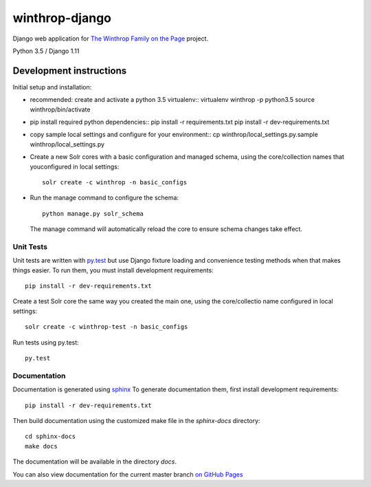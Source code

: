 winthrop-django
===============

.. sphinx-start-marker-do-not-remove

Django web application for `The Winthrop Family on the
Page <https://cdh.princeton.edu/projects/the-winthrop-family-on-the-page/>`__
project.

Python 3.5 / Django 1.11

.. image:: https://travis-ci.org/Princeton-CDH/winthrop-django.svg?branch=master
    :target: https://travis-ci.org/Princeton-CDH/winthrop-django
    :alt: Build status

.. image:: https://codecov.io/gh/Princeton-CDH/winthrop-django/branch/master/graph/badge.svg
    :target: https://codecov.io/gh/Princeton-CDH/winthrop-django/branch/master
    :alt: Code coverage

.. image:: https://landscape.io/github/Princeton-CDH/winthrop-django/master/landscape.svg?style=flat
    :target: https://landscape.io/github/Princeton-CDH/winthrop-django/master
    :alt: Code Health

.. image:: https://landscape.io/github/Princeton-CDH/winthrop-django/master/landscape.svg?style=flat
    :target: https://requires.io/github/Princeton-CDH/winthrop-django/requirements/?branch=master
    :alt: Requirements Status


Development instructions
------------------------

Initial setup and installation:

-  recommended: create and activate a python 3.5 virtualenv::
   virtualenv winthrop -p python3.5
   source winthrop/bin/activate

-  pip install required python dependencies::
   pip install -r requirements.txt
   pip install -r dev-requirements.txt

-  copy sample local settings and configure for your environment::
   cp winthrop/local_settings.py.sample winthrop/local_settings.py

- Create a new Solr cores with a basic configuration and managed schema,
  using the core/collection names that youconfigured in local settings::

    solr create -c winthrop -n basic_configs

- Run the manage command to configure the schema::

    python manage.py solr_schema

  The manage command will automatically reload the core to ensure schema
  changes take effect.

Unit Tests
~~~~~~~~~~

Unit tests are written with `py.test <http://doc.pytest.org/>`__ but use
Django fixture loading and convenience testing methods when that makes
things easier. To run them, you must install development requirements::

    pip install -r dev-requirements.txt

Create a test Solr core the same way you created the main one, using the
core/collectio name configured in local settings::

    solr create -c winthrop-test -n basic_configs

Run tests using py.test::

    py.test

Documentation
~~~~~~~~~~~~~

Documentation is generated using `sphinx <http://www.sphinx-doc.org/>`__
To generate documentation them, first install development requirements::

    pip install -r dev-requirements.txt

Then build documentation using the customized make file in the `sphinx-docs`
directory::

    cd sphinx-docs
    make docs

The documentation will be available in the directory `docs`.

You can also view documentation for the current master branch `on GitHub Pages <https://princeton-cdh.github.io/winthrop-django/>`__
